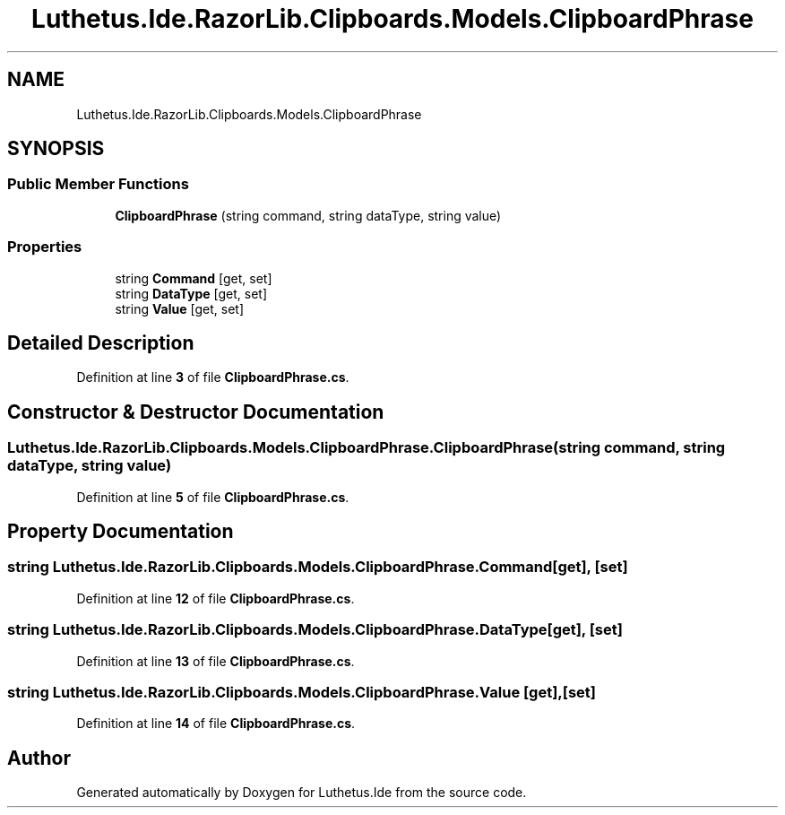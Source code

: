.TH "Luthetus.Ide.RazorLib.Clipboards.Models.ClipboardPhrase" 3 "Version 1.0.0" "Luthetus.Ide" \" -*- nroff -*-
.ad l
.nh
.SH NAME
Luthetus.Ide.RazorLib.Clipboards.Models.ClipboardPhrase
.SH SYNOPSIS
.br
.PP
.SS "Public Member Functions"

.in +1c
.ti -1c
.RI "\fBClipboardPhrase\fP (string command, string dataType, string value)"
.br
.in -1c
.SS "Properties"

.in +1c
.ti -1c
.RI "string \fBCommand\fP\fR [get, set]\fP"
.br
.ti -1c
.RI "string \fBDataType\fP\fR [get, set]\fP"
.br
.ti -1c
.RI "string \fBValue\fP\fR [get, set]\fP"
.br
.in -1c
.SH "Detailed Description"
.PP 
Definition at line \fB3\fP of file \fBClipboardPhrase\&.cs\fP\&.
.SH "Constructor & Destructor Documentation"
.PP 
.SS "Luthetus\&.Ide\&.RazorLib\&.Clipboards\&.Models\&.ClipboardPhrase\&.ClipboardPhrase (string command, string dataType, string value)"

.PP
Definition at line \fB5\fP of file \fBClipboardPhrase\&.cs\fP\&.
.SH "Property Documentation"
.PP 
.SS "string Luthetus\&.Ide\&.RazorLib\&.Clipboards\&.Models\&.ClipboardPhrase\&.Command\fR [get]\fP, \fR [set]\fP"

.PP
Definition at line \fB12\fP of file \fBClipboardPhrase\&.cs\fP\&.
.SS "string Luthetus\&.Ide\&.RazorLib\&.Clipboards\&.Models\&.ClipboardPhrase\&.DataType\fR [get]\fP, \fR [set]\fP"

.PP
Definition at line \fB13\fP of file \fBClipboardPhrase\&.cs\fP\&.
.SS "string Luthetus\&.Ide\&.RazorLib\&.Clipboards\&.Models\&.ClipboardPhrase\&.Value\fR [get]\fP, \fR [set]\fP"

.PP
Definition at line \fB14\fP of file \fBClipboardPhrase\&.cs\fP\&.

.SH "Author"
.PP 
Generated automatically by Doxygen for Luthetus\&.Ide from the source code\&.
